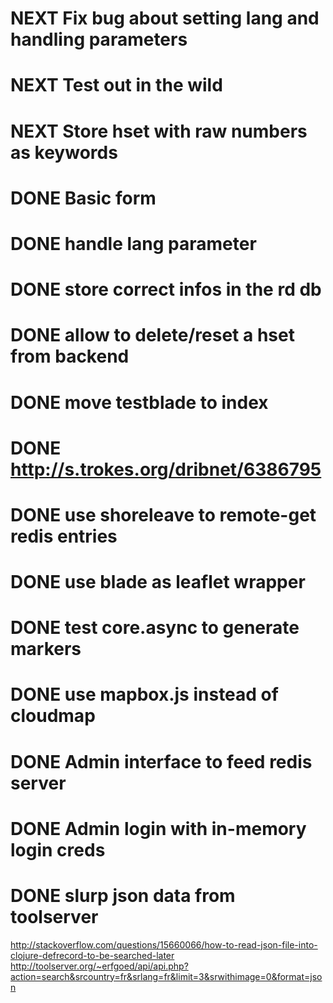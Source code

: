 * NEXT Fix bug about setting lang and handling parameters
* NEXT Test out in the wild
* NEXT Store hset with raw numbers as keywords
* DONE Basic form
* DONE handle lang parameter
* DONE store correct infos in the rd db
* DONE allow to delete/reset a hset from backend
* DONE move testblade to index
* DONE http://s.trokes.org/dribnet/6386795
* DONE use shoreleave to remote-get redis entries
* DONE use blade as leaflet wrapper
* DONE test core.async to generate markers
* DONE use mapbox.js instead of cloudmap
* DONE Admin interface to feed redis server
* DONE Admin login with in-memory login creds
* DONE slurp json data from toolserver

http://stackoverflow.com/questions/15660066/how-to-read-json-file-into-clojure-defrecord-to-be-searched-later
http://toolserver.org/~erfgoed/api/api.php?action=search&srcountry=fr&srlang=fr&limit=3&srwithimage=0&format=json


